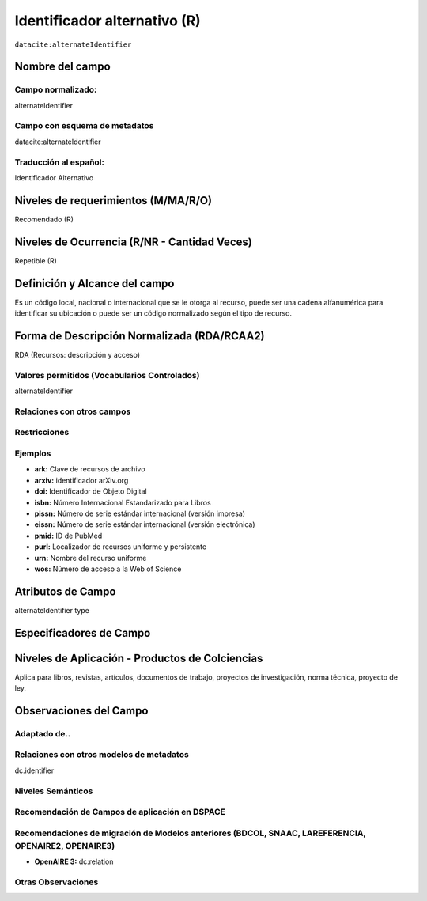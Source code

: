 .. _dci:alternativeIdentifier:

Identificador alternativo (R)
=============================

``datacite:alternateIdentifier``

Nombre del campo
----------------

Campo normalizado:
~~~~~~~~~~~~~~~~~~
alternateIdentifier

Campo con esquema de metadatos
~~~~~~~~~~~~~~~~~~~~~~~~~~~~~~
datacite:alternateIdentifier

Traducción al español:
~~~~~~~~~~~~~~~~~~~~~~
Identificador Alternativo

Niveles de requerimientos (M/MA/R/O)
------------------------------------
Recomendado (R)

Niveles de Ocurrencia (R/NR - Cantidad Veces)
---------------------------------------------
Repetible (R)

Definición y Alcance del campo
------------------------------
Es un código local, nacional o internacional que se le otorga al recurso, puede ser una cadena alfanumérica para identificar su ubicación o puede ser un código normalizado según el tipo de recurso. 

Forma de Descripción Normalizada (RDA/RCAA2)
-----------------------------------------------
RDA (Recursos: descripción y acceso)


Valores permitidos (Vocabularios Controlados)
~~~~~~~~~~~~~~~~~~~~~~~~~~~~~~~~~~~~~~~~~~~~~
alternateIdentifier

Relaciones con otros campos
~~~~~~~~~~~~~~~~~~~~~~~~~~~

Restricciones
~~~~~~~~~~~~~

Ejemplos
~~~~~~~~
- **ark:** Clave de recursos de archivo
- **arxiv:** identificador arXiv.org
- **doi:** Identificador de Objeto Digital
- **isbn:** Número Internacional Estandarizado para Libros 
- **pissn:** Número de serie estándar internacional (versión impresa)
- **eissn:** Número de serie estándar internacional (versión electrónica)
- **pmid:** ID de PubMed
- **purl:** Localizador de recursos uniforme y persistente
- **urn:** Nombre del recurso uniforme
- **wos:** Número de acceso a la Web of Science

.. code-block:: xml
   :linenos:

   <datacite:alternateIdentifiers>
      <datacite:alternateIdentifier alternateIdentifierType="URL">http://someUrl</datacite:alternateIdentifier>
   </datacite:alternateIdentifiers>

.. _DataCite MetadataKernel: http://schema.datacite.org/meta/kernel-4.1/

Atributos de Campo
------------------
alternateIdentifier type

Especificadores de Campo
------------------------

Niveles de Aplicación - Productos de Colciencias
------------------------------------------------
Aplica para libros, revistas, artículos, documentos de trabajo, proyectos de investigación, norma técnica, proyecto de ley.


Observaciones del Campo
-----------------------

Adaptado de..
~~~~~~~~~~~~~

Relaciones con otros modelos de metadatos
~~~~~~~~~~~~~~~~~~~~~~~~~~~~~~~~~~~~~~~~~
dc.identifier

Niveles Semánticos
~~~~~~~~~~~~~~~~~~

Recomendación de Campos de aplicación en DSPACE
~~~~~~~~~~~~~~~~~~~~~~~~~~~~~~~~~~~~~~~~~~~~~~~

Recomendaciones de migración de Modelos anteriores (BDCOL, SNAAC, LAREFERENCIA, OPENAIRE2, OPENAIRE3)
~~~~~~~~~~~~~~~~~~~~~~~~~~~~~~~~~~~~~~~~~~~~~~~~~~~~~~~~~~~~~~~~~~~~~~~~~~~~~~~~~~~~~~~~~~~~~~~~~~~~~
- **OpenAIRE 3:** dc:relation

Otras Observaciones
~~~~~~~~~~~~~~~~~~~

.. _DataCite MetadataKernel: http://schema.datacite.org/meta/kernel-4.1/